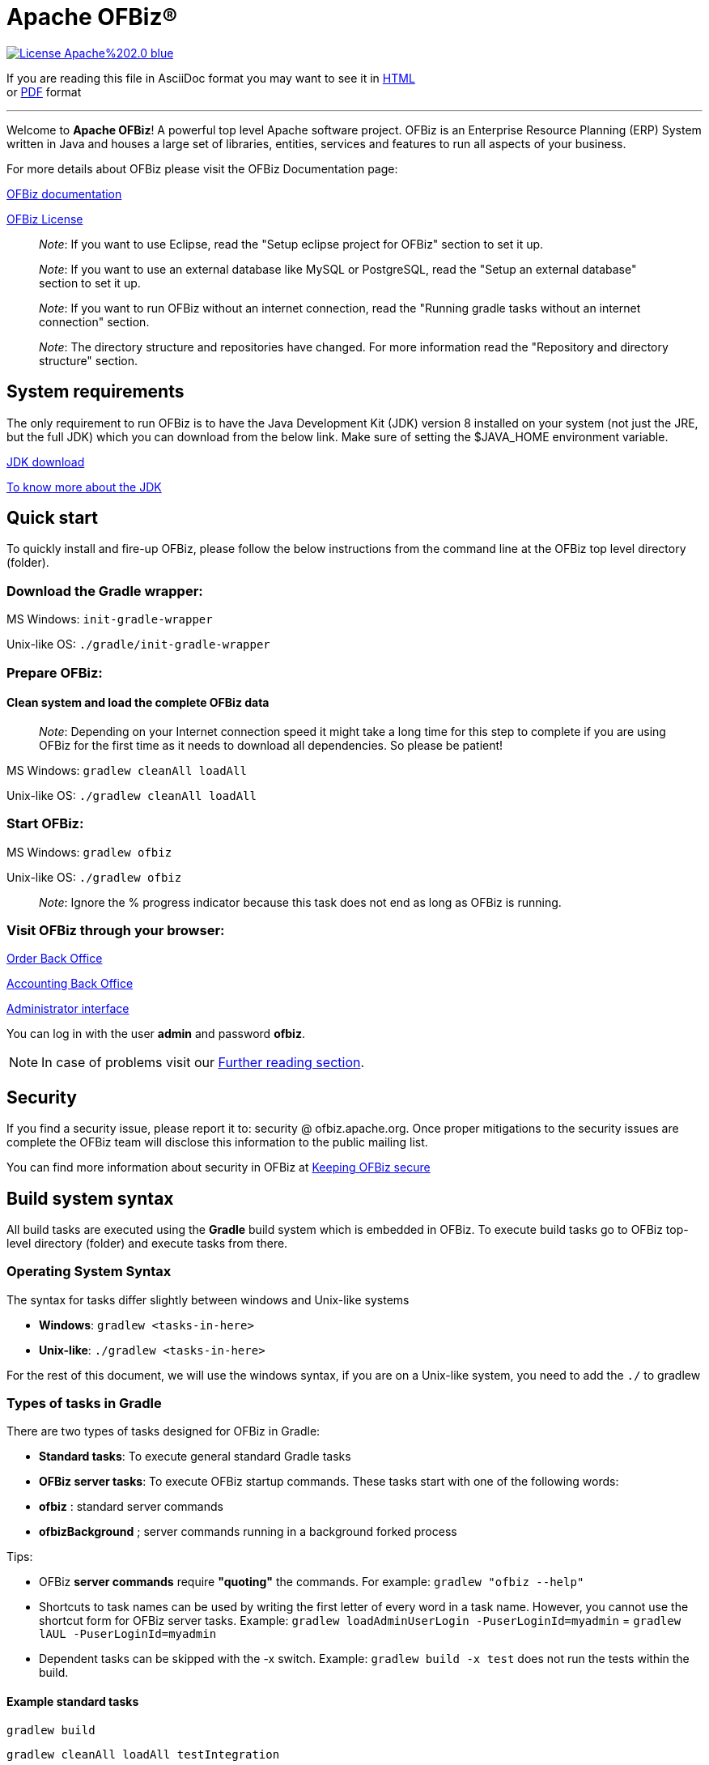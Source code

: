 ////
Licensed to the Apache Software Foundation (ASF) under one
or more contributor license agreements.  See the NOTICE file
distributed with this work for additional information
regarding copyright ownership.  The ASF licenses this file
to you under the Apache License, Version 2.0 (the
"License"); you may not use this file except in compliance
with the License.  You may obtain a copy of the License at

http://www.apache.org/licenses/LICENSE-2.0

Unless required by applicable law or agreed to in writing,
software distributed under the License is distributed on an
"AS IS" BASIS, WITHOUT WARRANTIES OR CONDITIONS OF ANY
KIND, either express or implied.  See the License for the
specific language governing permissions and limitations
under the License.
////
[[apache-ofbiz]]
= Apache OFBiz®

image:https://img.shields.io/badge/License-Apache%202.0-blue.svg[link="http://www.apache.org/licenses/LICENSE-2.0"]


If you are reading this file in AsciiDoc format you may want to see it in 
https://ci.apache.org/projects/ofbiz/site/trunk/readme/html5/README.html[HTML] +
or https://ci.apache.org/projects/ofbiz/site/trunk/readme/pdf/README.pdf[PDF] format

---

Welcome to *Apache OFBiz*! A powerful top level Apache software project. OFBiz
is an Enterprise Resource Planning (ERP) System written in Java and houses a
large set of libraries, entities, services and features to run all aspects of
your business.

For more details about OFBiz please visit the OFBiz Documentation page:

http://ofbiz.apache.org/documentation.html[OFBiz documentation]

http://www.apache.org/licenses/LICENSE-2.0[OFBiz License]

____________________________________________________________________________________________________
_Note_: If you want to use Eclipse, read the "Setup eclipse project for OFBiz"
section to set it up.
____________________________________________________________________________________________________

_____________________________________________________________________________________________________________________________________
_Note_: If you want to use an external database like MySQL or PostgreSQL, read
the "Setup an external database" section to set it up.
_____________________________________________________________________________________________________________________________________

________________________________________________________________________________________________________________________________________
_Note_: If you want to run OFBiz without an internet connection, read the
"Running gradle tasks without an internet connection" section.
________________________________________________________________________________________________________________________________________

__________________________________________________________________________________________________________________________________________
_Note_: The directory structure and repositories have changed. For more
information read the "Repository and directory structure" section.
__________________________________________________________________________________________________________________________________________

[[system-requirements]]
== System requirements

The only requirement to run OFBiz is to have the Java Development Kit (JDK)
version 8 installed on your system (not just the JRE, but the full JDK) which
you can download from the below link. Make sure of setting the $JAVA_HOME
environment variable.

https://adoptopenjdk.net/[JDK download]

https://medium.com/@javachampions/java-is-still-free-2-0-0-6b9aa8d6d244[To know more about the JDK]

[[quick-start]]
// tag::quickstart[]
== Quick start

To quickly install and fire-up OFBiz, please follow the below instructions from
the command line at the OFBiz top level directory (folder).

[[download-the-gradle-wrapper]]
=== Download the Gradle wrapper:

MS Windows: `init-gradle-wrapper`

Unix-like OS: `./gradle/init-gradle-wrapper`


[[prepare-ofbiz]]
=== Prepare OFBiz:

==== Clean system and load the complete OFBiz data
_________________________________________________________________________________________________________________________________________________________________________________________________________________
_Note_: Depending on your Internet connection speed it might take a long time
for this step to complete if you are using OFBiz for the first time as it needs
to download all dependencies. So please be patient!
_________________________________________________________________________________________________________________________________________________________________________________________________________________

MS Windows: `gradlew cleanAll loadAll`

Unix-like OS: `./gradlew cleanAll loadAll`

[[start-ofbiz]]
=== Start OFBiz:

MS Windows: `gradlew ofbiz`

Unix-like OS: `./gradlew ofbiz`

___________________________________________________________________________________________________
_Note_: Ignore the % progress indicator because this task does not end as long
as OFBiz is running.
___________________________________________________________________________________________________

[[visit-ofbiz-through-your-browser]]
=== Visit OFBiz through your browser:

https://localhost:8443/ordermgr[Order Back Office]

https://localhost:8443/accounting[Accounting Back Office]

https://localhost:8443/webtools[Administrator interface]

You can log in with the user *admin* and password *ofbiz*.

// end::quickstart[]

[NOTE]
In case of problems visit our link:#further-reading[Further reading section].

[[security]]
== Security

If you find a security issue, please report it to: security @ ofbiz.apache.org.
Once proper mitigations to the security issues are complete the OFBiz team will
disclose this information to the public mailing list.

You can find more information about security in OFBiz at
https://cwiki.apache.org/confluence/display/OFBIZ/Keeping+OFBiz+secure[Keeping
OFBiz secure]

[[build-system-syntax]]
== Build system syntax

All build tasks are executed using the *Gradle* build system which is embedded
in OFBiz. To execute build tasks go to OFBiz top-level directory (folder) and
execute tasks from there.

[[operating-system-syntax]]
=== Operating System Syntax

The syntax for tasks differ slightly between windows and Unix-like systems

* *Windows*: `gradlew <tasks-in-here>`
* *Unix-like*: `./gradlew <tasks-in-here>`

For the rest of this document, we will use the windows syntax, if you are on a
Unix-like system, you need to add the `./` to gradlew

[[types-of-tasks-in-gradle]]
=== Types of tasks in Gradle

There are two types of tasks designed for OFBiz in Gradle:

* *Standard tasks*: To execute general standard Gradle tasks
* *OFBiz server tasks*: To execute OFBiz startup commands. These tasks start
with one of the following words:
* *ofbiz* : standard server commands
* *ofbizBackground* ; server commands running in a background forked process

Tips:

* OFBiz *server commands* require *"quoting"* the commands. For example:
`gradlew "ofbiz --help"`
* Shortcuts to task names can be used by writing the first letter of every word
in a task name. However, you cannot use the shortcut form for OFBiz server
tasks. Example: `gradlew loadAdminUserLogin -PuserLoginId=myadmin` =
`gradlew lAUL -PuserLoginId=myadmin`
* Dependent tasks can be skipped with the -x switch. Example:
`gradlew build -x test` does not run the tests within the build.

[[example-standard-tasks]]
==== Example standard tasks

`gradlew build`

`gradlew cleanAll loadAll testIntegration`

[[example-ofbiz-server-tasks]]
==== Example OFBiz server tasks

`gradlew "ofbiz --help"`

`gradlew "ofbiz --test" --debug-jvm`

`gradlew "ofbizBackground --start --portoffset 10000"`

`gradlew "ofbiz --shutdown --portoffset 10000"`

`gradlew ofbiz` (default is --start)

[[example-mixed-tasks-standard-and-ofbiz-server]]
==== Example mixed tasks (standard and OFBiz server)

`gradlew cleanAll loadAll "ofbiz --start --portoffset 10000"`



[[quick-reference]]
== Quick reference

You can use the below common list of tasks as a quick reference for controlling
the system. This document uses the windows task syntax, if you are on a
Unix-like system, you need to add the `./` to gradlew i.e. `./gradlew`



[[help-tasks]]
=== Help tasks

[[list-ofbiz-server-commands]]
==== List OFBiz server commands

List all available commands to control the OFBiz server

`gradlew "ofbiz --help"`

[[list-build-tasks]]
==== List build tasks

List all available tasks from the build system

`gradlew tasks`

[[list-build-projects]]
==== List build projects

List all available projects in the build system

`gradlew projects`

[[gradle-build-system-help]]
==== Gradle build system help

Show usage and options for the Gradle build system

`gradlew --help`



[[server-command-tasks]]
=== Server command tasks

[[start-ofbiz-1]]
==== Start OFBiz

`gradlew "ofbiz --start"`

start is the default server task so this also works:

`gradlew ofbiz`

[[shutdown-ofbiz]]
==== Shutdown OFBiz

`gradlew "ofbiz --shutdown"`

[[get-ofbiz-status]]
==== Get OFBiz status

`gradlew "ofbiz --status"`

[[force-ofbiz-shutdown]]
==== Force OFBiz shutdown

Terminate all running OFBiz server instances by calling the appropriate
operating system kill command. Use this command to force OFBiz termination if
the --shutdown command does not work. Usually this is needed when in the middle
of data loading or testing in OFBiz.

Warning: Be careful in using this command as force termination might lead to
inconsistent state / data

`gradlew terminateOfbiz`

[[start-ofbiz-in-remote-debug-mode]]
==== Start OFBiz in remote debug mode

Starts OFBiz in remote debug mode and waits for debugger or IDEs to connect on
port *5005*

`gradlew ofbiz --debug-jvm`

[[start-ofbiz-on-a-different-port]]
==== Start OFBiz on a different port

Start OFBiz of the network port offsetted by the range provided in the argument
to --portoffset

`gradlew "ofbiz --start --portoffset 10000"`

[[start-ofbiz-in-the-background]]
==== Start OFBiz in the background

Start OFBiz in the background by forking it to a new process and redirecting the
output to *runtime/logs/console.log*

`gradlew "ofbizBackground --start"`

OR

`gradlew ofbizBackground`

You can also offset the port, for example:

`gradlew "ofbizBackground --start --portoffset 10000"`

[[passing-jvm-runtime-options-to-ofbiz]]
==== Passing JVM runtime options to OFBiz

You can pass JVM runtime options by specifying the project property `-PjvmArgs`.

`gradlew ofbiz -PjvmArgs="-Xms1024M -Xmx2048M" -Dsome.parameter=hello`

If you do not specify `jvmArgs`, a default of `-Xms128M -Xmx1024M` is set.



[[data-loading-tasks]]
=== Data loading tasks

OFBiz contains the following data reader types:

* *seed*: OFBiz and External Seed Data - to be maintained along with source and
updated whenever a system deployment is updated
* *seed-initial*: OFBiz and External Seed Data - to be maintained along with
source like other seed data, but only loaded initially and not updated when a
system is updated except manually reviewing each line
* *demo*: OFBiz Only Demo Data
* *ext*: External General Data (custom)
* *ext-test*: External Test Data (custom)
* *ext-demo*: External Demo Data (custom)
* *tenant*: Data to load into the master tenants database "ofbiztenant". This
data is required to identify where a tenant's database is located. For more
information you can review the relevant
https://cwiki.apache.org/confluence/display/OFBIZ/Multitenancy+support[tenant
documentation]

Available options for the --load-data server command are the following:

* *readers=[name]*: only load data from certain readers separated by comma. e.g.
seed,seed-initial,ext
* *file=[path]*: load a single file from location or several files separated by
commas. e.g. /my/file/1,/my/file/2
* *dir=[path]*: load all data files found in directory
* *component=[name]*: only load data from a specific component. e.g. base
* *delegator=[name]*: use the defined delegator. Default is "default". If the
value passed is *"all-tenants"* then OFBiz will load the data for all defined
tenants in the system.
* *group=[name]*: override the entity group (org.apache.ofbiz). e.g.
com.example.something
* *timeout=[millis]*: timeout in milliseconds
* *create-pks*: create primary keys
* *drop-pks*: drop primary keys
* *create-constraints*: create indexes and foreign keys after loading
* *drop-constraints*: drop indexes and foreign keys before loading
* *create-fks*: create dummy (placeholder) foreign keys
* *maintain-txs*: maintain timestamps in data file
* *try-inserts*: use mostly inserts
* *repair-columns*: repair column sizes (default is true w/ drop-constraints)
* *continue-on-failure*: By default OFBiz will fail and stop if it is unable to
load any of the files it is attempting to load. By passing this property OFBiz
will ignore failures and continue loading all files

[[load-specific-ofbiz-data]]
==== Load specific OFBiz data

you can choose which data readers to pass in the following syntax:

`gradlew "ofbiz --load-data readers=<readers-here-comma-separated>"`

Example:

`gradlew "ofbiz --load-data readers=seed,seed-initial,ext,ext-demo"`

 Beware that copying this command in Microsoft Word will automatically transform
the double dash in en dashes (Unicode 0x2013: –) Other cases not related to Word
were also reported.So when this command does not work check that you are using
dash! text

[[load-all-ofbiz-data]]
==== Load all OFBiz data

Loads all data sets; meant for initial loading of generic OFBiz data. Can be
applied for development, testing, demonstration, etc. purposes. Be aware that
executing this task can result in your data being overwritten in your database
of choice. Use with caution in production environments.

`gradlew loadAll`

OR

`gradlew "ofbiz --load-data"`

[[load-seed-data]]
==== Load seed data

Load ONLY the seed data (not seed-initial, demo, ext* or anything else); meant
for use after an update of the code to reload the seed data as it is generally
maintained along with the code and needs to be in sync for operation

`gradlew "ofbiz --load-data readers=seed"`

[[load-ext-data]]
==== load ext data

Load seed, seed-initial and ext data; meant for manual/generic testing,
development, or going into production with a derived system based on stock OFBiz
where the ext data basically replaces the demo data

`gradlew "ofbiz --load-data readers=seed,seed-initial,ext"`

[[load-ext-test-data]]
==== load ext test data

Load seed, seed-initial, ext and ext-test data; meant for automated testing with
a derived system based on stock OFBiz

`gradlew "ofbiz --load-data readers=seed,seed-initial,ext,ext-test"`

[[load-data-from-an-entity-file]]
==== load data from an entity file

Load data from an XML file holding entity data.

`gradlew "ofbiz --load-data file=foo/bar/FileNameHere.xml"`

[[create-a-new-tenant]]
==== create a new tenant

Create a new tenant in your environment, create the delegator, load initial data
with admin-user and password (needs multitenant=Y in general.properties). The
following project parameters are passed:

* tenantId: mandatory
* tenantName: optional, default is value of tenantId
* domainName: optional, default is org.apache.ofbiz
* tenantReaders: optional, default value is seed,seed-initial,demo
* dbPlatform: optional, D(Derby), M(MySQL), O(Oracle), P(PostgreSQL) (default D)
* dbIp: optional, ip address of the database
* dbUser: optional, username of the database
* dbPassword: optional, password of the database

`gradlew createTenant -PtenantId=mytenant`

`gradlew createTenant -PtenantId=mytenant -PtenantName="My Name" -PdomainName=com.example -PtenantReaders=seed,seed-initial,ext -PdbPlatform=M -PdbIp=127.0.0.1 -PdbUser=mydbuser -PdbPassword=mydbpass`

If run successfully, the system creates a new tenant having:

* delegator: default#$\{tenandId} (e.g. default#mytenant)
* admin user: $\{tenantId}-admin (e.g. mytenant-admin)
* admin user password: ofbiz

[[load-data-for-a-specific-tenant]]
==== load data for a specific tenant

Load data for one specific tenant in a multitenant environment. Note that you
must set multitenant=Y in general.properties and the following project
parameters are passed:

* tenantId (mandatory)
* tenantReaders (optional)
* tenantComponent (optional)

`gradlew loadTenant -PtenantId=mytenant`

`gradlew loadTenant -PtenantId=mytenant -PtenantReaders=seed,seed-initial,demo -PtenantComponent=base`



[[testing-tasks]]
=== Testing tasks

# tag::testingtasks[]
[[execute-all-unit-tests]]
==== Execute all unit tests

`gradlew test`

[[execute-all-integration-tests]]
==== Execute all integration tests

`gradlew testIntegration`

OR

`gradlew 'ofbiz --test'`

[[execute-integration-tests-with-a-different-log-level]]
==== Execute integration tests with a different log level

It is possible to start integration tests with a log level different from the
default one. The log levels allowed are listed below from most verbose to least
verbose:

* always
* verbose
* timing
* info
* important
* warning
* error
* fatal

`gradlew "ofbiz --test loglevel=fatal"`

[[execute-an-integration-test-case]]
==== Execute an integration test case

run a test case, in this example the component is "entity" and the case name is
"entity-tests"

`gradlew "ofbiz --test component=entity --test suitename=entitytests --test case=entity-query-tests"`

[[execute-an-integration-test-case-in-debug-mode-with-verbose-log]]
==== Execute an integration test case in debug mode with verbose log

listens on port *5005*

`gradlew "ofbiz --test component=entity --test loglevel=verbose" --debug-jvm`

[[execute-an-integration-test-suite]]
==== Execute an integration test suite

`gradlew "ofbiz --test component=entity --test suitename=entitytests"`

[[execute-an-integration-test-suite-in-debug-mode]]
==== Execute an integration test suite in debug mode

listens on port *5005*

`gradlew "ofbiz --test component=entity --test suitename=entitytests" --debug-jvm`

# end::testingtasks[]


[[miscellaneous-tasks]]
=== Miscellaneous tasks

[[run-all-tests-on-a-clean-system]]
==== Run all tests on a clean system

`gradlew cleanAll loadAll testIntegration`

[[clean-all-generated-artifacts]]
==== Clean all generated artifacts

`gradlew cleanAll`

[[refresh-the-generated-artifacts]]
==== Refresh the generated artifacts

`gradlew clean build`

[[create-an-admin-user-account]]
==== Create an admin user account

Create an admin user with login name MyUserName and default password with value
"ofbiz". Upon first login OFBiz will request changing the default password

`gradlew loadAdminUserLogin -PuserLoginId=MyUserName`

[[compile-java-without-using-xlint-output]]
==== Compile Java without using Xlint output

By default Xlint prints output of all warnings detected by the compiler, if you
want to silence them

`gradlew -PXlint:none build`

[[run-owasp-tool-to-identify-dependency-vulnerabilities-cves]]
==== Run OWASP tool to identify dependency vulnerabilities (CVEs)

The below command activates a gradle plugin (OWASP) and Identifies and reports
known vulnerabilities (CVEs) in OFBiz library dependencies. The task takes time
to complete, and once done, a report will be generated in
$OFBIZ_HOME/build/reports/dependency-check-report.html

`gradlew -PenableOwasp dependencyCheckAnalyze`

[[setup-eclipse-project-for-ofbiz]]
==== Setup eclipse project for OFBiz

Setting up OFBiz on eclipse is done by simply running the below command and then
importing the project to eclipse. This command will generate the necessary
*.classpath* and *.project* files for eclipse and it will also make the source
code for external libraries available in eclipse (i.e. you can view source
through Ctrl + Click)

The first time you run this command it will take a long time to execute because
it will download source packages available for project dependencies.

`gradlew eclipse`

[[package-and-distribute-ofbiz]]
==== Package and distribute OFBiz

In order to deploy OFBiz on a target system and in particular in a production
environment without requiring the target system to download Gradle and OFBiz
dependencies from the internet, it is possible to generate an archive bundling
OFBiz with all the Jars it depends on as a `tar` archive

`gradlew distTar`

or as a `zip` archive.

`gradlew distZip`

Those archives are available in the `build/distributions` directory.  To run
OFBiz from those archive you must first unarchive them with `tar xf` or `unzip`
and then from that directory you can run either `bin/ofbiz` shell script or
`bin/ofbiz.bat` batch script with the appropriate ofbiz options.

[[ofbiz-plugin-system]]
== OFBiz plugin system

OFBiz provides an extension mechanism through plugins. Plugins are standard
OFBiz components that reside in the plugins directory. Plugins can be added
manually or fetched from a maven repository. The standard tasks for managing
plugins are listed below.

__________________________________________________________________________________
_Note_: OFBiz plugin versions follow http://semver.org/[Semantic Versioning
2.0.0]
__________________________________________________________________________________

[[pull-download-and-install-a-plugin-automatically]]
=== Pull (download and install) a plugin automatically

Download a plugin with all its dependencies (plugins) and install them
one-by-one starting with the dependencies and ending with the plugin itself.

`gradlew pullPlugin -PdependencyId="org.apache.ofbiz.plugin:myplugin:0.1.0"`

If the plugin resides in a custom maven repository (not jcenter or localhost)
then you can use specify the repository using below command:

`gradlew pullPlugin -PrepoUrl="http://www.example.com/custom-maven" -PdependencyId="org.apache.ofbiz.plugin:myplugin:0.1.0"`

If you need username and password to access the custom repository:

`gradlew pullPlugin -PrepoUrl="http://www.example.com/custom-maven" -PrepoUser=myuser -PrepoPassword=mypassword -PdependencyId="org.apache.ofbiz.plugin:myplugin:0.1.0"`

[[pull-an-official-plugin-from-source-control]]
=== Pull an official plugin from source control

Download an official plugin from source control (currently subversion) and place
it in the plugins directory. In addition, this task also executes the "install"
task if it is defined for the plugin being downloaded.

This task is mostly useful when working on the trunk branch as it pulls in the
latest version of a plugin.

`gradlew pullPluginSource -PpluginId=ecommerce`

________________________________________________________________________________________
_Note_: This plugin will have its own .svn directory placed inside the plugin
directory.
________________________________________________________________________________________

[[pull-all-official-plugins-from-source-control]]
=== Pull all official plugins from source control

Download all officially supported plugins from source control (currently
subversion) and place them inclusive of their ".svn" directory in /plugins.
WARNING! This task deletes the /plugins directory and replaces it with the
official plugins.

`gradlew pullAllPluginsSource`

This task makes it easy to download and develop officially supported plugins. It
is mostly used by developers or individuals working on the trunk branch. We do
not recommend using this task on releases of OFBiz, instead consider using the
"pullPlugin" task to get the correct version of a plugin compatible with your
release.

____________________________________________________________________________________
_Note_: All the plugins will share a .svn directory placed in the plugins
directory.
____________________________________________________________________________________

[[install-a-plugin]]
=== Install a plugin

If you have a plugin called mycustomplugin and want to install it in OFBiz
follow the below instructions:

* Extract the plugin if it is compressed
* Place the extracted directory into /plugins
* Run the below command

`gradlew installPlugin -PpluginId=myplugin`

The above commands executes the task "install" in the plugin's build.gradle file
if it exists

[[uninstall-a-plugin]]
=== Uninstall a plugin

If you have an existing plugin called mycustomplugin and you wish to uninstall
run the below command

`gradlew uninstallPlugin -PpluginId=myplugin`

The above command executes the task "uninstall" in the plugin's build.gradle
file if it exists

[[remove-a-plugin]]
=== Remove a plugin

Calls *uninstallPlugin* on an existing plugin and then delete it from the
file-system

`gradlew removePlugin -PpluginId=myplugin`

[[create-a-new-plugin]]
=== Create a new plugin

Create a new plugin. The following project parameters are passed:

* pluginId: mandatory
* pluginResourceName: optional, default is the Capitalized value of pluginId
* webappName: optional, default is the value of pluginId
* basePermission: optional, default is the UPPERCASE value of pluginId

`gradlew createPlugin -PpluginId=myplugin`

`gradlew createPlugin -PpluginId=myplugin -PpluginResourceName=MyPlugin -PwebappName=mypluginweb -PbasePermission=MYSECURITY`

The above command creates a new plugin in /plugins/myplugin

[[push-a-plugin-to-a-repository]]
=== Push a plugin to a repository

This task publishes an OFBiz plugin into a maven package and then uploads it to
a maven repository. Currently, pushing is limited to localhost maven repository
(work in progress). To push a plugin the following parameters are passed:

* pluginId: mandatory
* groupId: optional, defaults to org.apache.ofbiz.plugin
* pluginVersion: optional, defaults to 0.1.0-SNAPSHOT
* pluginDescription: optional, defaults to "Publication of OFBiz plugin
$\{pluginId}"

`gradlew pushPlugin -PpluginId=myplugin`

`gradlew pushPlugin -PpluginId=mycompany -PpluginGroup=com.mycompany.ofbiz.plugin -PpluginVersion=1.2.3 -PpluginDescription="Introduce special functionality X"`

[[miscellaneous-documentation]]
== Miscellaneous Documentation

[[further-reading]]
=== Further reading

* https://cwiki.apache.org/confluence/display/OFBIZ/FAQ%2B-%2BTips%2B-%2BTricks%2B-%2BCookbook%2B-%2BHowTo#FAQ-Tips-Tricks-Cookbook-HowTo-Knownissues[Known
issues]

[[repository-and-directory-structure]]
=== Repository and directory structure

OFBiz is split into two repositories:

* *ofbiz-framework*: Contains the core framework and main applications in the
system like accounting, party, order, etc
* *ofbiz-plugins*: Renamed from "special-purpose" and contains optional
components that are officially supported by the community

Furthermore, the hot-deploy directory is removed as the plugins directory works
as a replacement for both "special-purpose" and "hot-deploy".

If you need to load the components in the plugins directory in a specific order
place a component-load.xml file in the plugins directory listing the order.

To check out a plugin from source control use the *pullPluginSource* Gradle
task. To check out all plugins from source control use the
*pullAllPluginsSource*. *Beware* this deletes a previously existing plugins
directory.

[[running-gradle-tasks-without-an-internet-connection]]
=== Running gradle tasks without an internet connection

OFBiz must run with an internet connection the *first time* it is prepared on
the system because it needs to download all the required dependencies.

After preparing OFBiz the first time correctly, it is possible to run OFBiz
without an internet connection by using the `--offline` command line switch
which tells Gradle to fetch its dependencies from the cache.

If any dependencies are missing from the cache and you pass `--offline` switch
then the build execution will fail.

[[setup-an-external-database-like-mysql-postgresql-etc]]
=== Setup an external database like MySQL, PostgreSQL, etc

To setup an external database instead of the default embedded Apache Derby, you
will need to follow the following instructions:

1.  Find the JDBC driver suitable for your database using one of the following
options:

* Search for the JDBC driver in https://bintray.com/bintray/jcenter[jcenter] and
place it in build.gradle dependencies e.g.
`runtime 'mysql:mysql-connector-java:5.1.36'`
+
OR
* Download the JDBC driver jar and place it in $OFBIZ_HOME/lib or the lib
sub-directory of any component

2.  Modify the entityengine.xml file located in
$OFBIZ_HOME/framework/entity/config to switch the default database to the one
you selected. For more details you can read the relevant section in the
https://cwiki.apache.org/confluence/display/OFBIZ/Apache+OFBiz+Technical+Production+Setup+Guide[technical
setup guide]

[[setup-gradle-tab-completion-on-unix-like-systems]]
=== Setup gradle tab-completion on Unix-like systems:

To get tab completion (auto complete gradle commands by pressing tab) you can
download the script from the below link and place it in the appropriate location
for your system.

https://edub.me/gradle-completion-bash[Gradle tab completion]

For example, on debian based systems, you can use the following command:

`sudo curl -L -s https://edub.me/gradle-completion-bash -o /etc/bash_completion.d/gradle-tab-completion.bash`

[[crypto-notice]]
== Crypto notice

This distribution includes cryptographic software. The country in which you
currently reside may have restrictions on the import, possession, use, and/or
re-export to another country, of encryption software. BEFORE using any
encryption software, please check your country's laws, regulations and policies
concerning the import, possession, or use, and re-export of encryption software,
to see if this is permitted. See http://www.wassenaar.org/ for more information.

The U.S. Government Department of Commerce, Bureau of Industry and Security
(BIS), has classified this software as Export Commodity Control Number (ECCN)
5D002.C.1, which includes information security software using or performing
cryptographic functions with asymmetric algorithms. The form and manner of this
Apache Software Foundation distribution makes it eligible for export under the
License Exception ENC Technology Software Unrestricted (TSU) exception (see the
BIS Export Administration Regulations, Section 740.13) for both object code and
source code.

The following provides more details on the included cryptographic software:

* Various classes in OFBiz, including DesCrypt, HashCrypt, and BlowFishCrypt use
libraries from the Sun Java JDK API including java.security.* and javax.crypto.*
(the JCE, Java Cryptography Extensions API)
* Other classes such as HttpClient and various related ones use the JSSE (Java
Secure Sockets Extension) API
